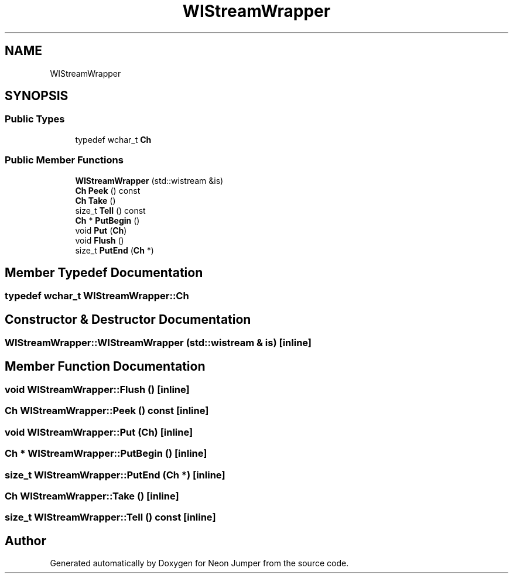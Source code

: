 .TH "WIStreamWrapper" 3 "Fri Jan 14 2022" "Version 1.0.0" "Neon Jumper" \" -*- nroff -*-
.ad l
.nh
.SH NAME
WIStreamWrapper
.SH SYNOPSIS
.br
.PP
.SS "Public Types"

.in +1c
.ti -1c
.RI "typedef wchar_t \fBCh\fP"
.br
.in -1c
.SS "Public Member Functions"

.in +1c
.ti -1c
.RI "\fBWIStreamWrapper\fP (std::wistream &is)"
.br
.ti -1c
.RI "\fBCh\fP \fBPeek\fP () const"
.br
.ti -1c
.RI "\fBCh\fP \fBTake\fP ()"
.br
.ti -1c
.RI "size_t \fBTell\fP () const"
.br
.ti -1c
.RI "\fBCh\fP * \fBPutBegin\fP ()"
.br
.ti -1c
.RI "void \fBPut\fP (\fBCh\fP)"
.br
.ti -1c
.RI "void \fBFlush\fP ()"
.br
.ti -1c
.RI "size_t \fBPutEnd\fP (\fBCh\fP *)"
.br
.in -1c
.SH "Member Typedef Documentation"
.PP 
.SS "typedef wchar_t \fBWIStreamWrapper::Ch\fP"

.SH "Constructor & Destructor Documentation"
.PP 
.SS "WIStreamWrapper::WIStreamWrapper (std::wistream & is)\fC [inline]\fP"

.SH "Member Function Documentation"
.PP 
.SS "void WIStreamWrapper::Flush ()\fC [inline]\fP"

.SS "\fBCh\fP WIStreamWrapper::Peek () const\fC [inline]\fP"

.SS "void WIStreamWrapper::Put (\fBCh\fP)\fC [inline]\fP"

.SS "\fBCh\fP * WIStreamWrapper::PutBegin ()\fC [inline]\fP"

.SS "size_t WIStreamWrapper::PutEnd (\fBCh\fP *)\fC [inline]\fP"

.SS "\fBCh\fP WIStreamWrapper::Take ()\fC [inline]\fP"

.SS "size_t WIStreamWrapper::Tell () const\fC [inline]\fP"


.SH "Author"
.PP 
Generated automatically by Doxygen for Neon Jumper from the source code\&.
